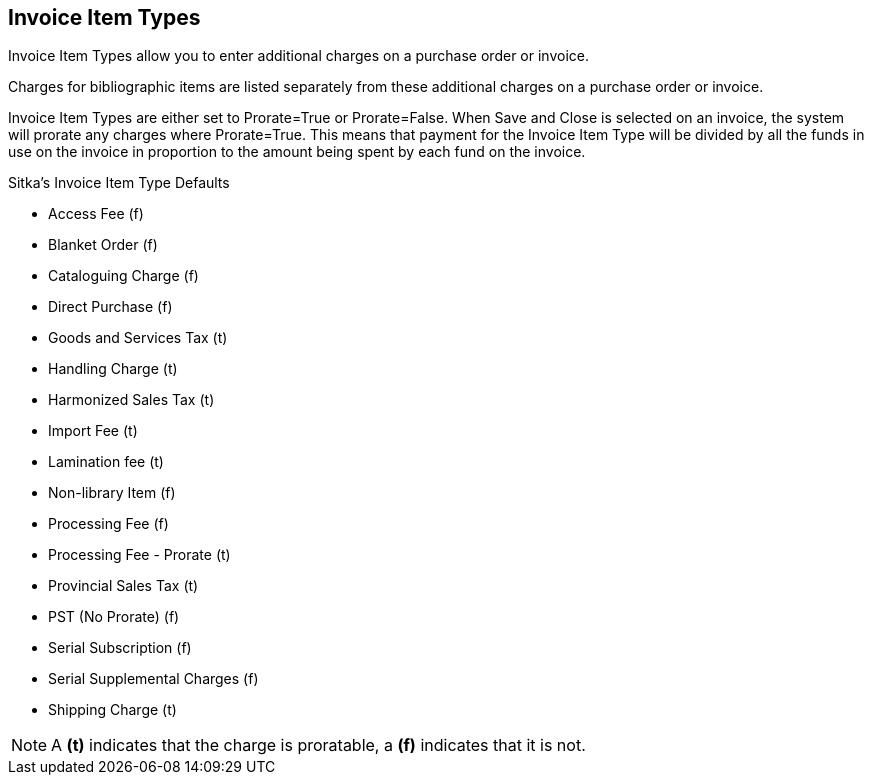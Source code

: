 Invoice Item Types
------------------

Invoice Item Types allow you to enter additional charges on a purchase order or invoice.

Charges for bibliographic items are listed separately from these additional charges on a purchase order or invoice.

Invoice Item Types are either set to Prorate=True or Prorate=False. When Save and Close is selected on an invoice, the system will prorate any charges where Prorate=True. This means that payment for the Invoice Item Type will be divided by all the funds in use on the invoice in proportion to the amount being spent by each fund on the invoice.

.Sitka's Invoice Item Type Defaults
* Access Fee (f)

* Blanket Order (f)

* Cataloguing Charge (f)

* Direct Purchase (f)

* Goods and Services Tax (t)

* Handling Charge (t)

* Harmonized Sales Tax (t)

* Import Fee (t)

* Lamination fee (t)

* Non-library Item (f)

* Processing Fee (f)

* Processing Fee - Prorate (t)

* Provincial Sales Tax (t)

* PST (No Prorate) (f)

* Serial Subscription (f)

* Serial Supplemental Charges (f)

* Shipping Charge (t)

NOTE: A *(t)* indicates that the charge is proratable, a *(f)* indicates that it is not.
